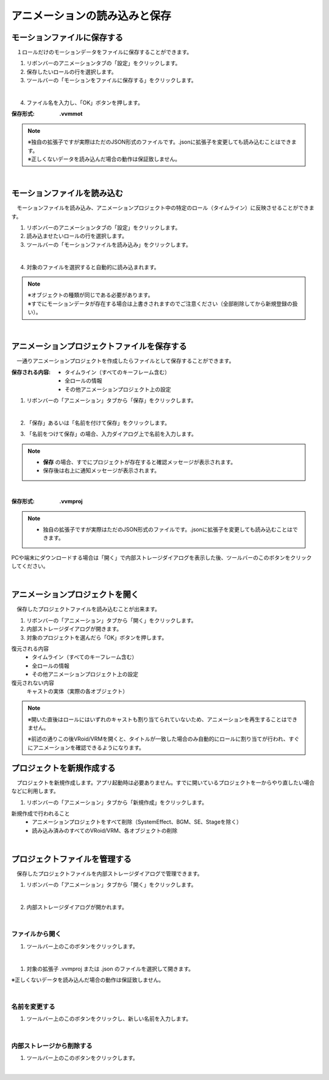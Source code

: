.. index:: アニメーションの読み込みと保存（アニメーションプロジェクト）

#########################################
アニメーションの読み込みと保存
#########################################

.. index:: モーションの保存（アニメーションプロジェクト）

モーションファイルに保存する
=====================================

　１ロールだけのモーションデータをファイルに保存することができます。

1. リボンバーのアニメーションタブの「設定」をクリックします。

2. 保存したいロールの行を選択します。

3. ツールバーの「モーションをファイルに保存する」をクリックします。

.. image:: img/loadsave_1.png
    :align: center

|

4. ファイル名を入力し、「OK」ボタンを押します。

:保存形式:
    **.vvmmot**

.. note::
    | ※独自の拡張子ですが実際はただのJSON形式のファイルです。.jsonに拡張子を変更しても読み込むことはできます。
    | ※正しくないデータを読み込んだ場合の動作は保証致しません。


| 

.. index:: モーションの読み込み（アニメーションプロジェクト）

モーションファイルを読み込む
=================================

　モーションファイルを読み込み、アニメーションプロジェクト中の特定のロール（タイムライン）に反映させることができます。

1. リボンバーのアニメーションタブの「設定」をクリックします。

2. 読み込ませたいロールの行を選択します。

3. ツールバーの「モーションファイルを読み込み」をクリックします。

.. image:: img/loadsave_2.png
    :align: center

|

4. 対象のファイルを選択すると自動的に読み込まれます。

.. note::
    | ※オブジェクトの種類が同じである必要があります。
    | ※すでにモーションデータが存在する場合は上書きされますのでご注意ください（全部削除してから新規登録の扱い）。

|

.. index:: アニメーションプロジェクトの保存（アニメーションプロジェクト）

アニメーションプロジェクトファイルを保存する
===================================================

　一通りアニメーションプロジェクトを作成したらファイルとして保存することができます。


:保存される内容:
    * タイムライン（すべてのキーフレーム含む）
    * 全ロールの情報
    * その他アニメーションプロジェクト上の設定

1. リボンバーの「アニメーション」タブから「保存」をクリックします。

.. image:: img/loadsave_3.png
    :align: center

|

2. 「保存」あるいは「名前を付けて保存」をクリックします。

.. image:: img/loadsave_4.png
    :align: center

3. 「名前をつけて保存」の場合、入力ダイアログ上で名前を入力します。

.. note::
    * **保存** の場合、すでにプロジェクトが存在すると確認メッセージが表示されます。
    * 保存後は右上に通知メッセージが表示されます。


|


:保存形式: 
    **.vvmproj**

.. note::
    * 独自の拡張子ですが実際はただのJSON形式のファイルです。.jsonに拡張子を変更しても読み込むことはできます。


.. |projopen| image:: img/loadsave_5.png


|projopen| PCや端末にダウンロードする場合は「開く」で内部ストレージダイアログを表示した後、ツールバーのこのボタンをクリックしてください。



|

.. index:: アニメーションプロジェクトを開く（アニメーションプロジェクト）

アニメーションプロジェクトを開く
=================================

　保存したプロジェクトファイルを読み込むことが出来ます。

1. リボンバーの「アニメーション」タブから「開く」をクリックします。

2. 内部ストレージダイアログが開きます。

3. 対象のプロジェクトを選んだら「OK」ボタンを押します。

復元される内容
    * タイムライン（すべてのキーフレーム含む）
    * 全ロールの情報
    * その他アニメーションプロジェクト上の設定

復元されない内容
    キャストの実体（実際の各オブジェクト）


.. note::
    ※開いた直後はロールにはいずれのキャストも割り当てられていないため、アニメーションを再生することはできません。

    ※前述の通りこの後VRoid/VRMを開くと、タイトルが一致した場合のみ自動的にロールに割り当てが行われ、すぐにアニメーションを確認できるようになります。


.. index:: プロジェクトを新規作成する（アニメーションプロジェクト）

プロジェクトを新規作成する
===============================


　プロジェクトを新規作成します。アプリ起動時は必要ありません。すでに開いているプロジェクトを一からやり直したい場合などに利用します。

1. リボンバーの「アニメーション」タブから「新規作成」をクリックします。


新規作成で行われること
    * アニメーションプロジェクトをすべて削除（SystemEffect、BGM、SE、Stageを除く）
    * 読み込み済みのすべてのVRoid/VRM、各オブジェクトの削除


|

.. index:: プロジェクトファイルを管理する（アニメーションプロジェクト）

プロジェクトファイルを管理する
====================================

　保存したプロジェクトファイルを内部ストレージダイアログで管理できます。

1. リボンバーの「アニメーション」タブから「開く」をクリックします。

.. image:: img/loadsave_6.png
    :align: center

|


2. 内部ストレージダイアログが開かれます。

|

ファイルから開く
---------------------

1. ツールバー上のこのボタンをクリックします。

.. image:: img/loadsave_7.png
    :align: center

|


1. 対象の拡張子 .vvmproj または .json のファイルを選択して開きます。

※正しくないデータを読み込んだ場合の動作は保証致しません。

|

名前を変更する
----------------

1. ツールバー上のこのボタンをクリックし、新しい名前を入力します。

.. image:: img/loadsave_8.png
    :align: center

|

内部ストレージから削除する
-----------------------------

1. ツールバー上のこのボタンをクリックします。

.. image:: img/loadsave_9.png
    :align: center

|